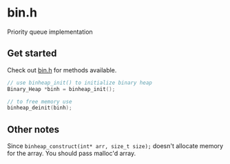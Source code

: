 * bin.h
 Priority queue implementation

** Get started
Check out [[./bin.h][bin.h]] for methods available.

#+begin_src c
// use binheap_init() to initialize binary heap
Binary_Heap *binh = binheap_init();

// to free memory use
binheap_deinit(binh);
#+end_src

** Other notes
Since ~binheap_construct(int* arr, size_t size);~ doesn't allocate memory for the array. You should pass malloc'd array.

